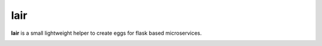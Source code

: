 lair
====

**lair** is a small lightweight helper to create eggs
for flask based microservices.

.. image:: https://coveralls.io/repos/github/yitsushi/lair/badge.svg?branch=master
   :target: https://coveralls.io/github/yitsushi/lair?branch=master
.. image:: https://travis-ci.org/yitsushi/lair.svg?branch=master
   :target: https://travis-ci.org/yitsushi/lair
.. image:: https://readthedocs.org/projects/lair/badge/?version=latest
   :target: https://lair.readthedocs.io

